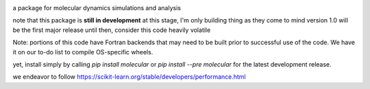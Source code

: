 
.. image:: molecular.svg
   :alt: molecular
   :height: 200

a package for molecular dynamics simulations and analysis

..
   master

.. image:: https://img.shields.io/pypi/v/molecular
   :target: https://pypi.org/project/molecular/

.. image:: https://img.shields.io/travis/com/lockhartlab/molecular/master
   :target: https://travis-ci.com/github/LockhartLab/molecular

.. image:: https://img.shields.io/codecov/c/github/lockhartlab/molecular/master
   :target: https://codecov.io/gh/LockhartLab/molecular

..
   *dev:*
   <nobr><img src="https://img.shields.io/travis/com/lockhartlab/molecular/dev"  alt="build-status-dev"/></nobr>
   <nobr><img src="https://img.shields.io/codecov/c/github/lockhartlab/molecular/dev" alt="coverage-dev"/></nobr>

note that this package is **still in development**
at this stage, I'm only building thing as they come to mind  
version 1.0 will be the first major release  
until then, consider this code heavily volatile

Note: portions of this code have Fortran backends that may need to be built prior to successful use of the code. We
have it on our to-do list to compile OS-specific wheels.

yet, install simply by calling `pip install molecular` or `pip install --pre molecular` for the latest development
release.

we endeavor to follow https://scikit-learn.org/stable/developers/performance.html
